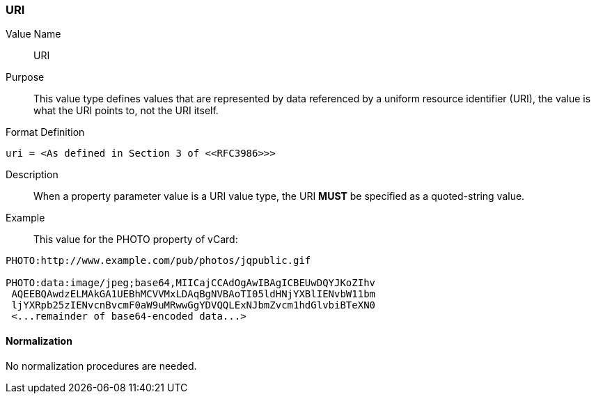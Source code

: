 === URI

Value Name::
   URI

Purpose::
  This value type defines values that are represented by data referenced by
  a uniform resource identifier (URI), the value is what the URI points to, not
  the URI itself.

Format Definition::

[source,abnf]
----
uri = <As defined in Section 3 of <<RFC3986>>>
----

Description::
  When a property parameter value is a URI value type, the URI **MUST**
  be specified as a quoted-string value.

Example::
  This value for the PHOTO property of vCard:

----
PHOTO:http://www.example.com/pub/photos/jqpublic.gif

PHOTO:data:image/jpeg;base64,MIICajCCAdOgAwIBAgICBEUwDQYJKoZIhv
 AQEEBQAwdzELMAkGA1UEBhMCVVMxLDAqBgNVBAoTI05ldHNjYXBlIENvbW11bm
 ljYXRpb25zIENvcnBvcmF0aW9uMRwwGgYDVQQLExNJbmZvcm1hdGlvbiBTeXN0
 <...remainder of base64-encoded data...>
----

==== Normalization

No normalization procedures are needed.
